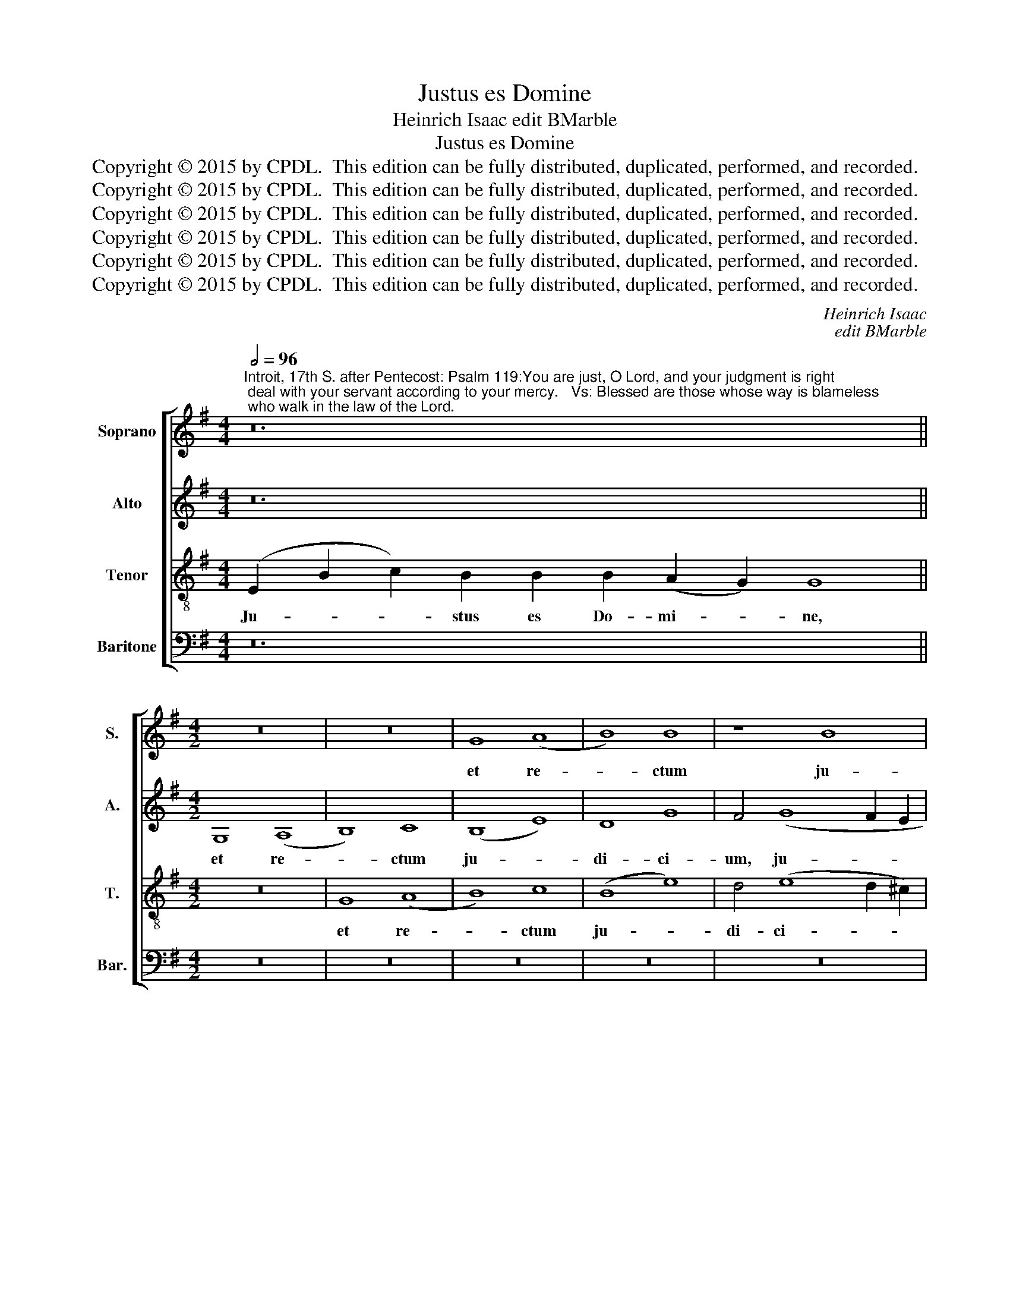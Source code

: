 X:1
T:Justus es Domine
T:Heinrich Isaac edit BMarble
T:Justus es Domine
T:Copyright © 2015 by CPDL.  This edition can be fully distributed, duplicated, performed, and recorded. 
T:Copyright © 2015 by CPDL.  This edition can be fully distributed, duplicated, performed, and recorded. 
T:Copyright © 2015 by CPDL.  This edition can be fully distributed, duplicated, performed, and recorded. 
T:Copyright © 2015 by CPDL.  This edition can be fully distributed, duplicated, performed, and recorded. 
T:Copyright © 2015 by CPDL.  This edition can be fully distributed, duplicated, performed, and recorded. 
T:Copyright © 2015 by CPDL.  This edition can be fully distributed, duplicated, performed, and recorded. 
C:Heinrich Isaac
C:edit BMarble
Z:Copyright © 2015 by CPDL.  This edition can be fully distributed, duplicated, performed, and recorded.
Z:
%%score [ 1 2 3 4 ]
L:1/8
Q:1/2=96
M:4/4
K:G
V:1 treble nm="Soprano" snm="S."
V:2 treble nm="Alto" snm="A."
V:3 treble-8 transpose=-12 nm="Tenor" snm="T."
V:4 bass nm="Baritone" snm="Bar."
V:1
"^Introit, 17th S. after Pentecost: Psalm 119:You are just, O Lord, and your judgment is right; deal with your servant according to your mercy.   Vs: Blessed are those whose way is blameless; who walk in the law of the Lord." z24 || %1
w: |
[M:4/2] z16 | z16 | G8 (A8 | B8) B8 | z8 B8 | (B8 d8) | (A8 G8) | B8 (G6 A2) | (B6 A2 B2 ^c2 d4-) | %10
w: ||et re-|* ctum|ju-|di- *|ci- *|um, ju- *|di- * * * *|
 d2 ^c2 B8 ^A4 | B16- | B16- | B16- | B16- | B16- | B16 | z16 | z16 | G8 A8 | G8 (G8 | B8) A8 | %22
w: * ci- um tu-|um:|_|||||||mi- se-|ri- cor-|* di-|
 G8 A8 | G8 F8 | E8 F4 G4- | G4 F2 E2 F4 G4- | (G2 F2 E8 ^D4) | E16 |] z22 | z22 ||[M:4/2] z16 | %31
w: am tu-|am, mi-|se- ri- cor-|* di- * am tu-||am.||||
 (A8 G8) | (A8 B8-) | B4 B4 B8 | z4 B4 (B8 | d6 c2) B8 | (A8 G8) | G8 F4 G4- | (G2 F2 E8) ^D4 | %39
w: qui _|am- *|* bu- lant|in le-|* * ge|Do- *|mi- ni, Do-|* * * mi-|
 E16 || z26 | z24 ||[M:4/2] z16 | (A8 G8) | A8 B8- | B4 B4 B4 B4 | B4 B4 B8 | z4 B4 B8 | %48
w: ni.||||Si- *|cut e-|* rat in prin-|ci- pi- o,|et in|
 (d6 c2) B8 | A8 G8 | G8 F4 G4- | G2 F2 E8 ^D4 | E16 |] %53
w: sae- * cu-|la sae-|cu- lo- rum.|_ _ A- *|men.|
V:2
 z24 ||[M:4/2] G,8 (A,8 | B,8) C8 | (B,8 E8) | D8 G8 | F4 (G8 F2 E2 | D12) E4 | F8 (B,6 ^C2 | %8
w: |et re-|* ctum|ju- *|di- ci-|um, ju- * *|* di-|ci- um _|
 D4) E4 B,8 | z16 | z8 F8 | D8 G8 | F4 G8 F2 E2 | D6 E2 F8 | E8 z4 G4 | E4 G8 F2 E2 | (D6 E2 F8) | %17
w: _ tu- um:||fac|cum ser-|vo tu- * *||o, fac|cum ser- vo _|tu- * *|
 E8 z8 | z4 G4 F4 G4- | (G2 F2 E8) ^D4 | E4 (B,6 A,2 G,2 F,2) | (G,2 E,2 E8) ^D4 | (E8 F4) =D4- | %23
w: o|se- cun- dum|_ _ _ mi-|se- ri- * * *|cor- * * di-|am _ tu-|
 D4 ^C4 D8 | B,8 ^C4 E4- | E2 D2 ^C2 B,2 D8 | (G,6 A,2 B,8) | B,16 |] z22 | z22 ||[M:4/2] z16 | %31
w: * um, mi-|se- ri- cor-|* * di- * am|tu- * *|am.||||
 E8 z4 E4- | (E4 F4 G4) G4 | G8 z4 D4 | B,4 D6 C2 B,2 A,2 | G,4 G8 F2 E2 | F8 D8 | E8 (A,4 G,4 | %38
w: qui am-|* * * bu-|lant in|le- ge _ _ _|_ Do- * *|* mi-|ni, Do- *|
 B,4) C4 (B,8 | B,16) || z26 | z24 ||[M:4/2] z16 | E8 E4 E4- | E4 F4 G4 G4 | G8 z4 D4 | %46
w: * mi- ni.|_||||Si- cut in|_ prin- ci- pi-|o, et|
 B,4 D6 C2 B,2 A,2 | B,4 D6 C2 B,2 A,2 | G,4 G8 F2 E2 | F8 D8 | E8 A,4 G,4 | B,4 C4 B,8 | B,16 |] %53
w: nunc, et _ _ _|_ sem- * * *|per, et in *|sae- cu-|la sae- cu-|lo- rum. A-|men.|
V:3
 (E2 B2 c2) B2 B2 B2 (A2 G2) G8 ||[M:4/2] z16 | G8 (A8 | B8) c8 | (B8 e8) | d4 (e8 d2 ^c2) | %6
w: Ju- * * stus es Do- mi- * ne,||et re-|* ctum|ju- *|di- ci- * *|
 B8 z4 B4 | (^c4 d4) e8 | B8 e8 | d4 e4 B6 ^c2 | (d4 e4) ^c8 | B16 | z8 B8 | d8 (d8 | e8) e8 | %15
w: um, ju-|di- * ci-|um tu-|um, ju- di- ci-|um _ tu-|um:|fac|cum ser-|* vo|
 e8 (e8 | f8) (d8 | B8 d8) | d8 ^c4 d4- | d2 ^c2 (B8 A4) | B16 | z16 | z16 | G8 A8 | G8 (A4 B4-) | %25
w: tu- o|_ se-||cun- dum, se-|* * cun- *|dum|||mi- se-|ri- cor- *|
 B4 A2 G2 (A4 B4) | (E8 F8) | E16 |] G2 (A2 B2) B2 B2 B2 B2 (B2 d2) B2 B2 | (B2 A2) (A4 B8) x6 || %30
w: * di- * am _|tu- *|am.|Be- a- * ti im- ma- cu- la- * ti in|vi- * a: _|
[M:4/2] (A8 G8) | (A8 B8 | c8) B4 d4- | d2 c2 B2 A2 G8 | z4 d4 B4 d4- | d2 c2 B2 A2 G8 | %36
w: qui _|am- *|* bu- lant|_ _ _ _ _|in le- ge|_ _ _ _ _|
 z4 d4 (B4 G4 | B4) ^c4 d2 =c2 B2 A2 | G4 A4 (F8 | E16) || G2 (A2 B2) B2 B2 B2 B2 B2 B2 B4 B2 B2 | %41
w: in le- *|* ge Do- * * *|* mi- ni.|_|Glo- ri- * a Pa- tri et Fi- li- o et Spi-|
 (B2 d2) B2 B2 (B2 A2) (A4 B8) ||[M:4/2] (A8 G8) | A8 B8 | c4 c4 B4 d4- | d2 c2 B2 A2 G8 | %46
w: ri- * tu- i San- * cto: _|Si- *|cut e-|rat in prin- ci-|* * pi- * o,|
 z4 d4 B4 d4- | d2 c2 B2 A2 G4 d4- | d2 c2 B2 A2 G4 G4 | d8 B4 G4 | B4 ^c4 d2 =c2 B2 A2 | %51
w: et nunc, et|_ _ sem- * per, et|_ _ _ _ _ in|sae- cu- la|sae- cu- lo- * * *|
 G4 A4 F8 | E16 |] %53
w: * rum. A-|men.|
V:4
 z24 ||[M:4/2] z16 | z16 | z16 | z16 | z16 | z4 (B,6 A,2) G,4 | F,8 E,8 | z4 (E,8 D,2 ^C,2 | %9
w: ||||||ju- * di-|ci- um,|ju- * *|
 B,,4) (E,2 F,2 G,6) A,2 | B,4 E,4 F,8 | z4 B,,4 (E,8 | D,4) (E,8 D,2 ^C,2 | B,,8) B,8 | E,16- | %15
w: * di- * * ci-|um tu- um:|fac cum|_ ser- * *|* vo|tu-|
 E,16 | B,,16 | (E,2 F,2 G,2 A,2 B,8-) | B,4 G,4 A,4 B,4- | B,2 A,2 G,4 F,8 | %20
w: |o|se- * * * *|* cun- dum, se-|* * cun- dum|
 (E,6 F,2 G,2 A,2 B,4) | (E,4 G,4) F,8 | (E,4 G,4) D,4 F,4 | E,8 D,8 | z8 z4 E,4- | %25
w: mi- * * * *|se- * ri-|cor- * di- am|tu- am,|mi-|
 (E,4 F,4) D,4 B,,4 | E,4 =C,4 B,,8 | E,16 |] z22 | z22 ||[M:4/2] z16 | (A,8 E,8 | A,8) G,4 G,4 | %33
w: * * se- ri-|cor- diam tu-|am.||||qui _|_ am- bu-|
 G,8 z4 G,4 | G,8 G,8 | G,8 G,8 | D,8 z4 G,4- | (G,2 F,2) E,4 D,4 E,4- | E,2 D,2 C,2 A,,2 (B,,8 | %39
w: lant in|le- ge|Do- mi-|ni, in|_ _ le- ge Do-|* * mi- * ni.|
 E,16) || z26 | z24 ||[M:4/2] z16 | A,8 E,8 | A,8 G,8 | G,4 G,4 G,8- | G,4 G,4 G,4 G,4 | G,8 G,8 | %48
w: _||||Si- cut|e- rat|in prin- ci-|* pi- o, et|nunc, et|
 G,8 G,8 | D,4 D,4 G,4 G,4- | G,2 F,2 E,4 D,4 E,4 | E,2 D,2 C,2 A,,2 B,,8 | E,16 |] %53
w: sem- per,|et in sae- cu-|* * la sae- cu-|lo- * rum. _ A-|men.|

